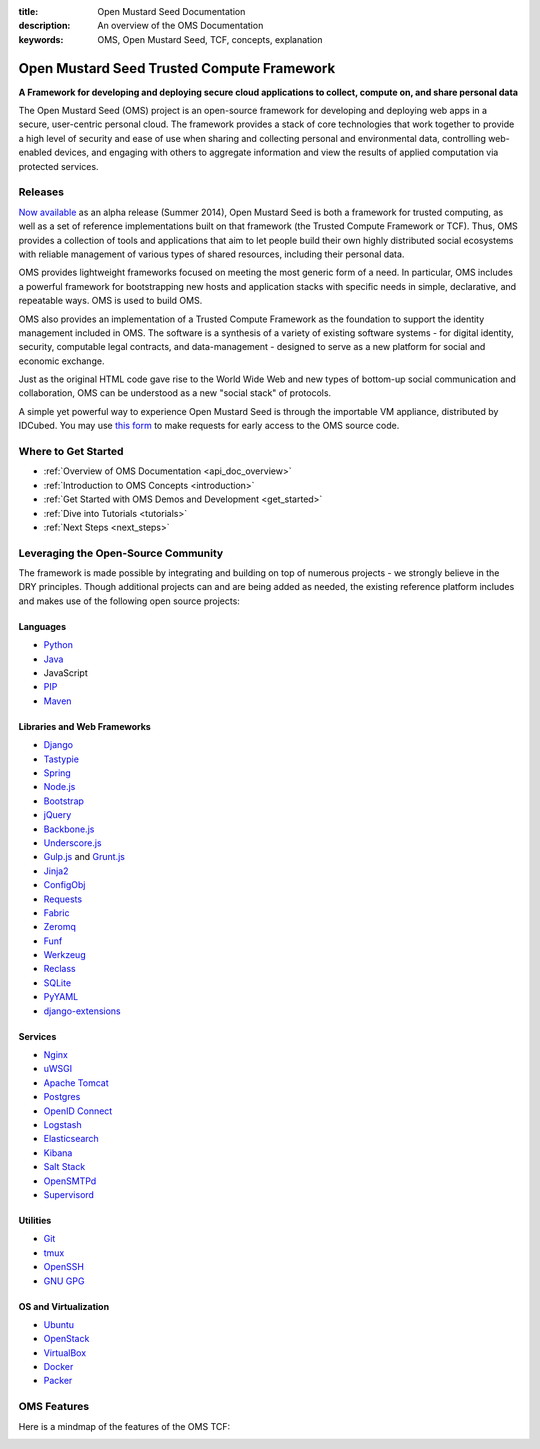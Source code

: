 :title: Open Mustard Seed Documentation
:description: An overview of the OMS Documentation
:keywords: OMS, Open Mustard Seed, TCF, concepts, explanation

.. _overview:

Open Mustard Seed Trusted Compute Framework
===========================================

**A Framework for developing and deploying secure cloud applications to collect,
compute on, and share personal data**

The Open Mustard Seed (OMS) project is an open-source framework for developing
and deploying web apps in a secure, user-centric personal cloud. The framework
provides a stack of core technologies that work together to provide a high level
of security and ease of use when sharing and collecting personal and
environmental data, controlling web-enabled devices, and engaging with others to
aggregate information and view the results of applied computation via protected
services.


Releases
--------

`Now available`_ as an alpha release (Summer 2014), Open Mustard Seed is both a
framework for trusted computing, as well as a set of reference implementations
built on that framework (the Trusted Compute Framework or TCF). Thus, OMS
provides a collection of tools and applications that aim to let people build
their own highly distributed social ecosystems with reliable management of
various types of shared resources, including their personal data.

OMS provides lightweight frameworks focused on meeting the most generic form of
a need. In particular, OMS includes a powerful framework for bootstrapping new
hosts and application stacks with specific needs in simple, declarative, and
repeatable ways. OMS is used to build OMS.

OMS also provides an implementation of a Trusted Compute Framework as the
foundation to support the identity management included in OMS. The software is
a synthesis of a variety of existing software systems - for digital identity,
security, computable legal contracts, and data-management - designed to serve as
a new platform for social and economic exchange.

Just as the original HTML code gave rise to the World Wide Web and new types of
bottom-up social communication and collaboration, OMS can be understood as a new
"social stack" of protocols.

A simple yet powerful way to experience Open Mustard Seed is through the
importable VM appliance, distributed by IDCubed. You may use `this form`_ to
make requests for early access to the OMS source code.

.. _Now available: https://alpha.openmustardseed.org/downloads/
.. _this form: https://alpha.openmustardseed.org/downloads/


Where to Get Started
--------------------

* :ref:`Overview of OMS Documentation <api_doc_overview>`
* :ref:`Introduction to OMS Concepts <introduction>`
* :ref:`Get Started with OMS Demos and Development <get_started>`
* :ref:`Dive into Tutorials <tutorials>`
* :ref:`Next Steps <next_steps>`


Leveraging the Open-Source Community
------------------------------------

The framework is made possible by integrating and building on top of numerous
projects - we strongly believe in the DRY principles. Though additional projects
can and are being added as needed, the existing reference platform includes and
makes use of the following open source projects: 


Languages
~~~~~~~~~

* `Python`_
* `Java`_
* JavaScript
* `PIP`_
* `Maven`_


Libraries and Web Frameworks
~~~~~~~~~~~~~~~~~~~~~~~~~~~~

* `Django`_
* `Tastypie`_
* `Spring`_
* `Node.js`_
* `Bootstrap`_
* `jQuery`_
* `Backbone.js`_
* `Underscore.js`_
* `Gulp.js`_ and `Grunt.js`_
* `Jinja2`_
* `ConfigObj`_
* `Requests`_
* `Fabric`_
* `Zeromq`_
* `Funf`_
* `Werkzeug`_
* `Reclass`_
* `SQLite`_
* `PyYAML`_
* `django-extensions`_


Services
~~~~~~~~

* `Nginx`_
* `uWSGI`_
* `Apache Tomcat`_
* `Postgres`_
* `OpenID Connect`_
* `Logstash`_
* `Elasticsearch`_
* `Kibana`_
* `Salt Stack`_
* `OpenSMTPd`_
* `Supervisord`_


Utilities
~~~~~~~~~

* `Git`_
* `tmux`_
* `OpenSSH`_
* `GNU GPG`_


OS and Virtualization
~~~~~~~~~~~~~~~~~~~~~

* `Ubuntu`_
* `OpenStack`_
* `VirtualBox`_
* `Docker`_
* `Packer`_


.. _Python: http://www.python.org/
.. _Java: https://www.java.com/en/
.. _PIP: http://www.pip-installer.org/en/latest/
.. _Maven: https://maven.apache.org/
.. _Django: https://www.djangoproject.com/
.. _Node.js: https://www.nodejs.com/
.. _Tastypie: http://tastypieapi.org/
.. _Spring: http://spring.io/
.. _Bootstrap: http://twitter.github.com/bootstrap/
.. _jQuery: http://jquery.com/
.. _Backbone.js: http://backbonejs.org/
.. _Underscore.js: http://underscorejs.org/
.. _Gulp.js: http://gulpjs.com/
.. _Grunt.js: http://gruntjs.com/
.. _Reclass: http://reclass.pantsfullofunix.net
.. _SQLite: http://sqlite.org
.. _PyYAML: http://pyyaml.org/
.. _django-extensions: http://django-extensions.readthedocs.org/en/latest/
.. _Jinja2: http://jinja.pocoo.org/
.. _ConfigObj: http://www.voidspace.org.uk/python/configobj.html
.. _Requests: http://docs.python-requests.org/en/latest/
.. _Fabric: http://docs.fabfile.org/en/latest/
.. _Nginx: http://wiki.nginx.org/Main
.. _uWSGI: https://uwsgi-docs.readthedocs.org/en/latest/
.. _Apache Tomcat: https://tomcat.apache.org/
.. _Zeromq: http://www.zeromq.org/
.. _Funf: http://funf.org/
.. _Supervisord: http://supervisord.org
.. _OpenSMTPd: http://opensmtpd.org
.. _OpenID Connect: http://openid.net/connect/
.. _Salt Stack: http://saltstack.org/
.. _Logstash: http://logstash.net/
.. _Elasticsearch: http://www.elasticsearch.org/
.. _Kibana: http://www.elasticsearch.org/overview/kibana/
.. _Postgres: http://www.postgresql.org/
.. _Werkzeug: http://werkzeug.pocoo.org/
.. _tmux: http://tmux.sourceforge.net/
.. _Git: http://www.git-scm.com/
.. _OpenSSH: https://openssh.com
.. _GNU GPG: http://gnugpg.org
.. _OpenStack: http://www.openstack.org/
.. _VirtualBox: http://www.virtualbox.org/
.. _Docker: http://www.docker.io
.. _Packer: http://www.packer.io
.. _Ubuntu: http://www.ubuntu.com/


.. _oms_features:

OMS Features
------------

Here is a mindmap of the features of the OMS TCF:

.. image:: introduction/images/Trust_Framework_Features_mindmap_01.png
   :alt: Trusted Compute Framework Features
   :align: center

